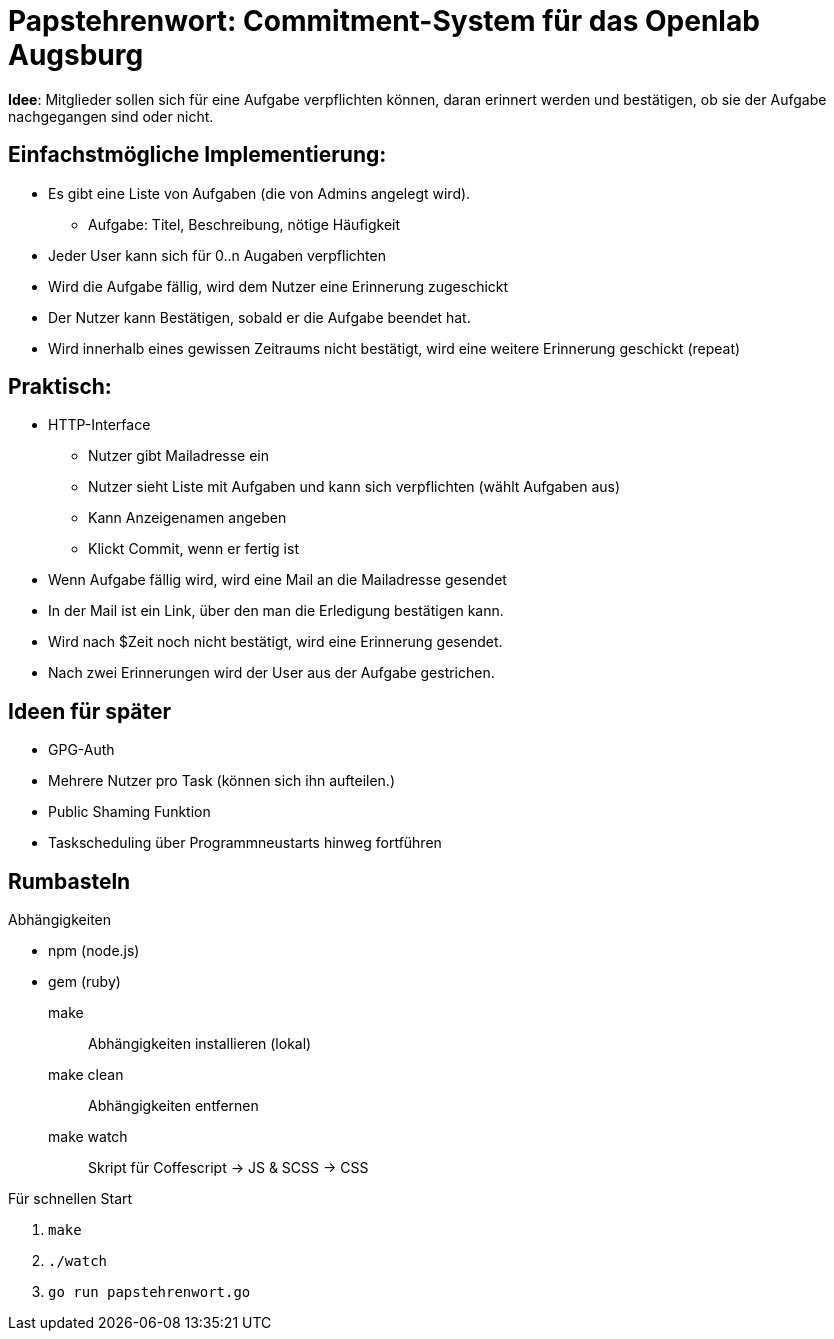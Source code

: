 = Papstehrenwort: Commitment-System für das Openlab Augsburg

**Idee**: Mitglieder sollen sich für eine Aufgabe verpflichten können, daran
erinnert werden und bestätigen, ob sie der Aufgabe nachgegangen sind oder nicht.

== Einfachstmögliche Implementierung:

* Es gibt eine Liste von Aufgaben (die von Admins angelegt wird).
** Aufgabe: Titel, Beschreibung, nötige Häufigkeit
* Jeder User kann sich für 0..n Augaben verpflichten
* Wird die Aufgabe fällig, wird dem Nutzer eine Erinnerung zugeschickt
* Der Nutzer kann Bestätigen, sobald er die Aufgabe beendet hat.
* Wird innerhalb eines gewissen Zeitraums nicht bestätigt, wird eine weitere
  Erinnerung geschickt (repeat)

== Praktisch:

* HTTP-Interface
** Nutzer gibt Mailadresse ein
** Nutzer sieht Liste mit Aufgaben und kann sich verpflichten (wählt Aufgaben aus)
** Kann Anzeigenamen angeben
** Klickt Commit, wenn er fertig ist
* Wenn Aufgabe fällig wird, wird eine Mail an die Mailadresse gesendet
* In der Mail ist ein Link, über den man die Erledigung bestätigen kann.
* Wird nach $Zeit noch nicht bestätigt, wird eine Erinnerung gesendet.
* Nach zwei Erinnerungen wird der User aus der Aufgabe gestrichen.


== Ideen für später

* GPG-Auth
* Mehrere Nutzer pro Task (können sich ihn aufteilen.)
* Public Shaming Funktion
* Taskscheduling über Programmneustarts hinweg fortführen


== Rumbasteln

.Abhängigkeiten
    * npm (node.js)
    * gem (ruby)

make:: Abhängigkeiten installieren (lokal)
make clean:: Abhängigkeiten entfernen
make watch:: Skript für Coffescript -> JS & SCSS -> CSS

.Für schnellen Start
. `make`
. `./watch`
. `go run papstehrenwort.go`